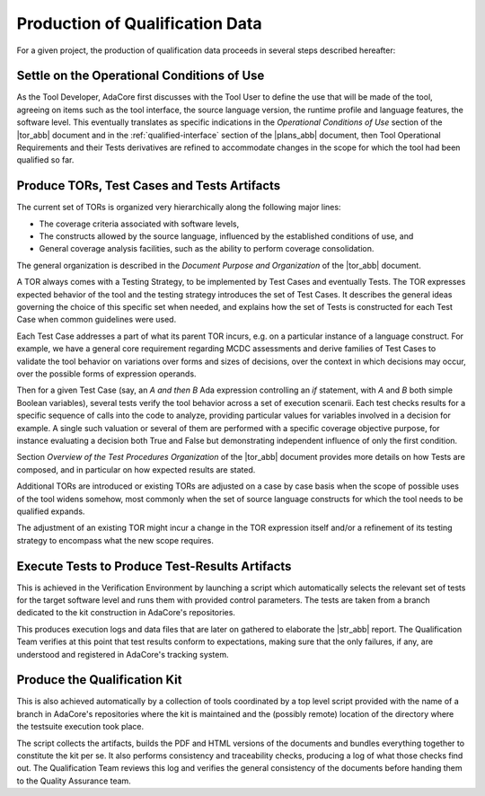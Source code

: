 Production of Qualification Data
================================

For a given project, the production of qualification data proceeds in several
steps described hereafter:

Settle on the Operational Conditions of Use
*******************************************

As the Tool Developer, AdaCore first discusses with the Tool User to define
the use
that will be made of the tool, agreeing on items such as the tool interface,
the source language version, the runtime profile and language features, the
software level.
This eventually translates as specific indications in the
*Operational Conditions of Use* section of the |tor_abb| document and in the
:ref:`qualified-interface` section of the |plans_abb| document, then
Tool Operational Requirements and their Tests derivatives are refined to
accommodate changes in the scope for which the tool had been qualified so far.

Produce TORs, Test Cases and Tests Artifacts
********************************************

The current set of TORs is organized very hierarchically along the following
major lines:

* The coverage criteria associated with software levels,

* The constructs allowed by the source language, influenced by the established
  conditions of use, and

* General coverage analysis facilities, such as the ability to perform coverage
  consolidation.

The general organization is described in the
*Document Purpose and Organization* of the |tor_abb| document.

A TOR always comes with a Testing Strategy, to be implemented by Test Cases
and eventually Tests. The TOR expresses expected behavior of the tool and the
testing strategy introduces the set of Test Cases. It describes the general
ideas governing the choice of this specific set when needed, and explains how
the set of Tests is constructed for each Test Case when common guidelines were
used.

Each Test Case addresses a part of what its parent TOR incurs, e.g.  on a
particular instance of a language construct. For example, we have a general
core requirement regarding MCDC assessments and derive families of Test Cases
to validate the tool behavior on variations over forms and sizes of decisions,
over the context in which decisions may occur, over the possible forms of
expression operands.

Then for a given Test Case (say, an *A and then B* Ada expression controlling
an *if* statement, with *A* and *B* both simple Boolean variables), several
tests verify the tool behavior across a set of execution scenarii. Each test
checks results for a specific sequence of calls into the code to analyze,
providing particular values for variables involved in a decision for
example. A single such valuation or several of them are performed with a
specific coverage objective purpose, for instance evaluating a decision both
True and False but demonstrating independent influence of only the first
condition.

Section *Overview of the Test Procedures Organization* of the |tor_abb| document
provides more details on how Tests are composed, and in particular on how
expected results are stated.

Additional TORs are introduced or existing TORs are adjusted on a case by case
basis when the scope of possible uses of the tool widens somehow, most
commonly when the set of source language constructs for which the tool needs
to be qualified expands.

The adjustment of an existing TOR might incur a change in the TOR expression
itself and/or a refinement of its testing strategy to encompass what the
new scope requires.


Execute Tests to Produce Test-Results Artifacts
***********************************************

This is achieved in the Verification Environment by launching a script which
automatically selects the relevant set of tests for the target software level
and runs them with provided control parameters. The tests are taken from a
branch dedicated to the kit construction in AdaCore's repositories.

This produces execution logs and data files that are later on gathered to
elaborate the |str_abb| report. The Qualification Team verifies at this point
that test results conform to expectations, making sure that the only failures,
if any, are understood and registered in AdaCore's tracking system.

Produce the Qualification Kit
*****************************

This is also achieved automatically by a collection of tools coordinated by a
top level script provided with the name of a branch in AdaCore's repositories
where the kit is maintained and the (possibly remote) location of the
directory where the testsuite execution took place.

The script collects the artifacts, builds the PDF and HTML versions of the
documents and bundles everything together to constitute the kit per se. It
also performs consistency and traceability checks, producing a log of what
those checks find out. The Qualification Team reviews this log and verifies
the general consistency of the documents before handing them to the Quality
Assurance team.
